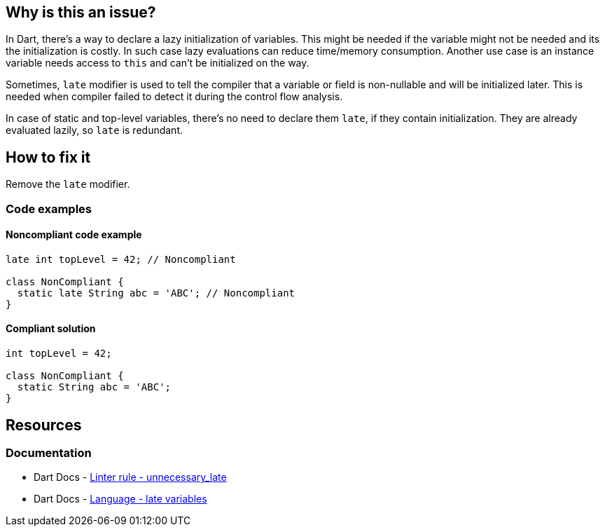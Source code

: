 == Why is this an issue?

In Dart, there's a way to declare a lazy initialization of variables. This might be needed if the variable might not be needed and its the initialization is costly. In such case lazy evaluations can reduce time/memory consumption. Another use case is an instance variable needs access to `this` and can't be initialized on the way.

Sometimes, `late` modifier is used to tell the compiler that a variable or field is non-nullable and will be initialized later. This is needed when compiler failed to detect it during the control flow analysis.

In case of static and top-level variables, there's no need to declare them `late`, if they contain initialization. They are already evaluated lazily, so `late` is redundant.

== How to fix it

Remove the `late` modifier.

=== Code examples

==== Noncompliant code example

[source,dart,diff-id=1,diff-type=noncompliant]
----
late int topLevel = 42; // Noncompliant

class NonCompliant {
  static late String abc = 'ABC'; // Noncompliant
}
----

==== Compliant solution

[source,dart,diff-id=1,diff-type=compliant]
----
int topLevel = 42;

class NonCompliant {
  static String abc = 'ABC';
}
----

== Resources

=== Documentation

* Dart Docs - https://dart.dev/tools/linter-rules/unnecessary_late[Linter rule - unnecessary_late]
* Dart Docs - https://dart.dev/language/variables#late-variables[Language - late variables]

ifdef::env-github,rspecator-view[]

'''
== Implementation Specification
(visible only on this page)

=== Message

Unnecessary 'late' modifier.

=== Highlighting

'late' modifier

endif::env-github,rspecator-view[]
